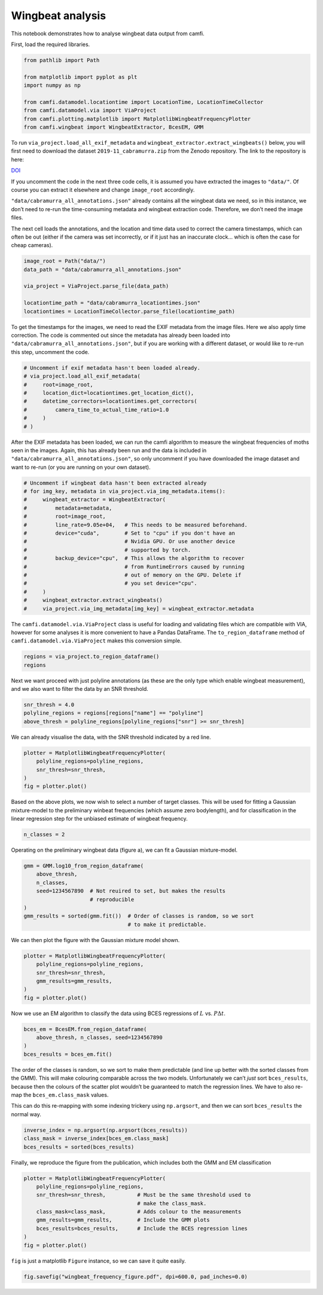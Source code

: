 Wingbeat analysis
=================

This notebook demonstrates how to analyse wingbeat data output from
camfi.

First, load the required libraries.

.. code:: ipython3

    from pathlib import Path
    
    from matplotlib import pyplot as plt
    import numpy as np
    
    from camfi.datamodel.locationtime import LocationTime, LocationTimeCollector
    from camfi.datamodel.via import ViaProject
    from camfi.plotting.matplotlib import MatplotlibWingbeatFrequencyPlotter
    from camfi.wingbeat import WingbeatExtractor, BcesEM, GMM

To run ``via_project.load_all_exif_metadata`` and
``wingbeat_extractor.extract_wingbeats()`` below, you will first need to
download the dataset ``2019-11_cabramurra.zip`` from the Zenodo
repository. The link to the repository is here:

`DOI <https://doi.org/10.5281/zenodo.4950570>`__

If you uncomment the code in the next three code cells, it is assumed
you have extracted the images to ``"data/"``. Of course you can extract
it elsewhere and change ``image_root`` accordingly.

``"data/cabramurra_all_annotations.json"`` already contains all the
wingbeat data we need, so in this instance, we don’t need to re-run the
time-consuming metadata and wingbeat extraction code. Therefore, we
don’t need the image files.

The next cell loads the annotations, and the location and time data used
to correct the camera timestamps, which can often be out (either if the
camera was set incorrectly, or if it just has an inaccurate clock… which
is often the case for cheap cameras).

.. code:: ipython3

    image_root = Path("data/")
    data_path = "data/cabramurra_all_annotations.json"
    
    via_project = ViaProject.parse_file(data_path)
        
    locationtime_path = "data/cabramurra_locationtimes.json"
    locationtimes = LocationTimeCollector.parse_file(locationtime_path)

To get the timestamps for the images, we need to read the EXIF metadata
from the image files. Here we also apply time correction. The code is
commented out since the metadata has already been loaded into
``"data/cabramurra_all_annotations.json"``, but if you are working with
a different dataset, or would like to re-run this step, uncomment the
code.

.. code:: ipython3

    # Uncomment if exif metadata hasn't been loaded already.
    # via_project.load_all_exif_metadata(
    #     root=image_root,
    #     location_dict=locationtimes.get_location_dict(),
    #     datetime_correctors=locationtimes.get_correctors(
    #         camera_time_to_actual_time_ratio=1.0
    #     )
    # )

After the EXIF metadata has been loaded, we can run the camfi algorithm
to measure the wingbeat frequencies of moths seen in the images. Again,
this has already been run and the data is included in
``"data/cabramurra_all_annotations.json"``, so only uncomment if you
have downloaded the image dataset and want to re-run (or you are running
on your own dataset).

.. code:: ipython3

    # Uncomment if wingbeat data hasn't been extracted already
    # for img_key, metadata in via_project.via_img_metadata.items():
    #     wingbeat_extractor = WingbeatExtractor(
    #         metadata=metadata,
    #         root=image_root,
    #         line_rate=9.05e+04,   # This needs to be measured beforehand.
    #         device="cuda",        # Set to "cpu" if you don't have an
    #                               # Nvidia GPU. Or use another device
    #                               # supported by torch.
    #         backup_device="cpu",  # This allows the algorithm to recover
    #                               # from RuntimeErrors caused by running
    #                               # out of memory on the GPU. Delete if
    #                               # you set device="cpu".
    #     )
    #     wingbeat_extractor.extract_wingbeats()
    #     via_project.via_img_metadata[img_key] = wingbeat_extractor.metadata

The ``camfi.datamodel.via.ViaProject`` class is useful for loading and
validating files which are compatible with VIA, however for some
analyses it is more convenient to have a Pandas DataFrame. The
``to_region_dataframe`` method of ``camfi.datamodel.via.ViaProject``
makes this conversion simple.

.. code:: ipython3

    regions = via_project.to_region_dataframe()
    regions




.. raw:: html

    <div>
    <style scoped>
        .dataframe tbody tr th:only-of-type {
            vertical-align: middle;
        }
    
        .dataframe tbody tr th {
            vertical-align: top;
        }
    
        .dataframe thead th {
            text-align: right;
        }
    </style>
    <table border="1" class="dataframe">
      <thead>
        <tr style="text-align: right;">
          <th></th>
          <th>img_key</th>
          <th>filename</th>
          <th>name</th>
          <th>datetime_corrected</th>
          <th>datetime_original</th>
          <th>exposure_time</th>
          <th>location</th>
          <th>pixel_x_dimension</th>
          <th>pixel_y_dimension</th>
          <th>score</th>
          <th>best_peak</th>
          <th>blur_length</th>
          <th>snr</th>
          <th>wb_freq_up</th>
          <th>wb_freq_down</th>
          <th>et_up</th>
          <th>et_dn</th>
        </tr>
      </thead>
      <tbody>
        <tr>
          <th>0</th>
          <td>2019-11_cabramurra/0001/DSCF0009.JPG-1</td>
          <td>2019-11_cabramurra/0001/DSCF0009.JPG</td>
          <td>polyline</td>
          <td>2019-11-14 20:20:26+11:00</td>
          <td>2019-11-14 20:20:26</td>
          <td>0.111111</td>
          <td>cabramurra</td>
          <td>4608</td>
          <td>3456</td>
          <td>None</td>
          <td>111.0</td>
          <td>536.292725</td>
          <td>12.966407</td>
          <td>44.505436</td>
          <td>41.726944</td>
          <td>0.107531</td>
          <td>0.114691</td>
        </tr>
        <tr>
          <th>1</th>
          <td>2019-11_cabramurra/0001/DSCF0010.JPG-1</td>
          <td>2019-11_cabramurra/0001/DSCF0010.JPG</td>
          <td>polyline</td>
          <td>2019-11-14 20:30:29+11:00</td>
          <td>2019-11-14 20:30:29</td>
          <td>0.111111</td>
          <td>cabramurra</td>
          <td>4608</td>
          <td>3456</td>
          <td>None</td>
          <td>237.0</td>
          <td>1008.291016</td>
          <td>5.783094</td>
          <td>40.686996</td>
          <td>35.853527</td>
          <td>0.104095</td>
          <td>0.118128</td>
        </tr>
        <tr>
          <th>2</th>
          <td>2019-11_cabramurra/0001/DSCF0010.JPG-1</td>
          <td>2019-11_cabramurra/0001/DSCF0010.JPG</td>
          <td>polyline</td>
          <td>2019-11-14 20:30:29+11:00</td>
          <td>2019-11-14 20:30:29</td>
          <td>0.111111</td>
          <td>cabramurra</td>
          <td>4608</td>
          <td>3456</td>
          <td>None</td>
          <td>165.0</td>
          <td>675.603577</td>
          <td>21.689453</td>
          <td>36.698574</td>
          <td>36.494766</td>
          <td>0.110802</td>
          <td>0.111421</td>
        </tr>
        <tr>
          <th>3</th>
          <td>2019-11_cabramurra/0001/DSCF0010.JPG-1</td>
          <td>2019-11_cabramurra/0001/DSCF0010.JPG</td>
          <td>polyline</td>
          <td>2019-11-14 20:30:29+11:00</td>
          <td>2019-11-14 20:30:29</td>
          <td>0.111111</td>
          <td>cabramurra</td>
          <td>4608</td>
          <td>3456</td>
          <td>None</td>
          <td>116.0</td>
          <td>660.467407</td>
          <td>6.046125</td>
          <td>51.069618</td>
          <td>50.624634</td>
          <td>0.110625</td>
          <td>0.111597</td>
        </tr>
        <tr>
          <th>4</th>
          <td>2019-11_cabramurra/0001/DSCF0010.JPG-1</td>
          <td>2019-11_cabramurra/0001/DSCF0010.JPG</td>
          <td>circle</td>
          <td>2019-11-14 20:30:29+11:00</td>
          <td>2019-11-14 20:30:29</td>
          <td>0.111111</td>
          <td>cabramurra</td>
          <td>4608</td>
          <td>3456</td>
          <td>None</td>
          <td>NaN</td>
          <td>NaN</td>
          <td>NaN</td>
          <td>NaN</td>
          <td>NaN</td>
          <td>NaN</td>
          <td>NaN</td>
        </tr>
        <tr>
          <th>...</th>
          <td>...</td>
          <td>...</td>
          <td>...</td>
          <td>...</td>
          <td>...</td>
          <td>...</td>
          <td>...</td>
          <td>...</td>
          <td>...</td>
          <td>...</td>
          <td>...</td>
          <td>...</td>
          <td>...</td>
          <td>...</td>
          <td>...</td>
          <td>...</td>
          <td>...</td>
        </tr>
        <tr>
          <th>1414</th>
          <td>2019-11_cabramurra/0010/DSCF0747.JPG-1</td>
          <td>2019-11_cabramurra/0010/DSCF0747.JPG</td>
          <td>point</td>
          <td>2019-11-24 23:21:23+11:00</td>
          <td>2019-11-24 23:21:23</td>
          <td>0.100000</td>
          <td>cabramurra</td>
          <td>4608</td>
          <td>3456</td>
          <td>None</td>
          <td>NaN</td>
          <td>NaN</td>
          <td>NaN</td>
          <td>NaN</td>
          <td>NaN</td>
          <td>NaN</td>
          <td>NaN</td>
        </tr>
        <tr>
          <th>1415</th>
          <td>2019-11_cabramurra/0010/DSCF0777.JPG-1</td>
          <td>2019-11_cabramurra/0010/DSCF0777.JPG</td>
          <td>polyline</td>
          <td>2019-11-25 04:22:54+11:00</td>
          <td>2019-11-25 04:22:54</td>
          <td>0.100000</td>
          <td>cabramurra</td>
          <td>4608</td>
          <td>3456</td>
          <td>None</td>
          <td>107.0</td>
          <td>520.138428</td>
          <td>11.467738</td>
          <td>48.212074</td>
          <td>48.084389</td>
          <td>0.099867</td>
          <td>0.100133</td>
        </tr>
        <tr>
          <th>1416</th>
          <td>2019-11_cabramurra/0010/DSCF0779.JPG-1</td>
          <td>2019-11_cabramurra/0010/DSCF0779.JPG</td>
          <td>polyline</td>
          <td>2019-11-25 04:43:00+11:00</td>
          <td>2019-11-25 04:43:00</td>
          <td>0.100000</td>
          <td>cabramurra</td>
          <td>4608</td>
          <td>3456</td>
          <td>None</td>
          <td>82.0</td>
          <td>389.173492</td>
          <td>3.202193</td>
          <td>47.306557</td>
          <td>46.436455</td>
          <td>0.099072</td>
          <td>0.100928</td>
        </tr>
        <tr>
          <th>1417</th>
          <td>2019-11_cabramurra/0010/DSCF0780.JPG-1</td>
          <td>2019-11_cabramurra/0010/DSCF0780.JPG</td>
          <td>polyline</td>
          <td>2019-11-25 04:53:04+11:00</td>
          <td>2019-11-25 04:53:04</td>
          <td>0.100000</td>
          <td>cabramurra</td>
          <td>4608</td>
          <td>3456</td>
          <td>None</td>
          <td>129.0</td>
          <td>591.514160</td>
          <td>5.017477</td>
          <td>46.047268</td>
          <td>45.040775</td>
          <td>0.098895</td>
          <td>0.101105</td>
        </tr>
        <tr>
          <th>1418</th>
          <td>2019-11_cabramurra/0010/DSCF0851.JPG-1</td>
          <td>2019-11_cabramurra/0010/DSCF0851.JPG</td>
          <td>point</td>
          <td>2019-11-26 04:43:00+11:00</td>
          <td>2019-11-26 04:43:00</td>
          <td>0.100000</td>
          <td>cabramurra</td>
          <td>4608</td>
          <td>3456</td>
          <td>None</td>
          <td>NaN</td>
          <td>NaN</td>
          <td>NaN</td>
          <td>NaN</td>
          <td>NaN</td>
          <td>NaN</td>
          <td>NaN</td>
        </tr>
      </tbody>
    </table>
    <p>1419 rows × 17 columns</p>
    </div>



Next we want proceed with just polyline annotations (as these are the
only type which enable wingbeat measurement), and we also want to filter
the data by an SNR threshold.

.. code:: ipython3

    snr_thresh = 4.0
    polyline_regions = regions[regions["name"] == "polyline"]
    above_thresh = polyline_regions[polyline_regions["snr"] >= snr_thresh]

We can already visualise the data, with the SNR threshold indicated by a
red line.

.. code:: ipython3

    plotter = MatplotlibWingbeatFrequencyPlotter(
        polyline_regions=polyline_regions,
        snr_thresh=snr_thresh,
    )
    fig = plotter.plot()



.. image:: wingbeat_analysis_files/wingbeat_analysis_13_0.png


Based on the above plots, we now wish to select a number of target
classes. This will be used for fitting a Gaussian mixture-model to the
preliminary winbeat frequencies (which assume zero bodylength), and for
classification in the linear regression step for the unbiased estimate
of wingbeat frequency.

.. code:: ipython3

    n_classes = 2

Operating on the preliminary wingbeat data (figure a), we can fit a
Gaussian mixture-model.

.. code:: ipython3

    gmm = GMM.log10_from_region_dataframe(
        above_thresh,
        n_classes,
        seed=1234567890  # Not reuired to set, but makes the results
                         # reproducible
    )
    gmm_results = sorted(gmm.fit())  # Order of classes is random, so we sort
                                     # to make it predictable.

We can then plot the figure with the Gaussian mixture model shown.

.. code:: ipython3

    plotter = MatplotlibWingbeatFrequencyPlotter(
        polyline_regions=polyline_regions,
        snr_thresh=snr_thresh,
        gmm_results=gmm_results,
    )
    fig = plotter.plot()



.. image:: wingbeat_analysis_files/wingbeat_analysis_19_0.png


Now we use an EM algorithm to classify the data using BCES regressions
of :math:`L` vs. :math:`P \Delta t`.

.. code:: ipython3

    bces_em = BcesEM.from_region_dataframe(
        above_thresh, n_classes, seed=1234567890
    )
    bces_results = bces_em.fit()

The order of the classes is random, so we sort to make them predictable
(and line up better with the sorted classes from the GMM). This will
make colouring comparable across the two models. Unfortunately we can’t
*just* sort ``bces_results``, because then the colours of the scatter
plot wouldn’t be guaranteed to match the regression lines. We have to
also re-map the ``bces_em.class_mask`` values.

This can do this re-mapping with some indexing trickery using
``np.argsort``, and then we can sort ``bces_results`` the normal way.

.. code:: ipython3

    inverse_index = np.argsort(np.argsort(bces_results))
    class_mask = inverse_index[bces_em.class_mask]
    bces_results = sorted(bces_results)

Finally, we reproduce the figure from the publication, which includes
both the GMM and EM classification

.. code:: ipython3

    plotter = MatplotlibWingbeatFrequencyPlotter(
        polyline_regions=polyline_regions,
        snr_thresh=snr_thresh,          # Must be the same threshold used to
                                        # make the class_mask.
        class_mask=class_mask,          # Adds colour to the measurements
        gmm_results=gmm_results,        # Include the GMM plots
        bces_results=bces_results,      # Include the BCES regression lines
    )
    fig = plotter.plot()



.. image:: wingbeat_analysis_files/wingbeat_analysis_25_0.png


``fig`` is just a matplotlib ``Figure`` instance, so we can save it
quite easily.

.. code:: ipython3

    fig.savefig("wingbeat_frequency_figure.pdf", dpi=600.0, pad_inches=0.0)
